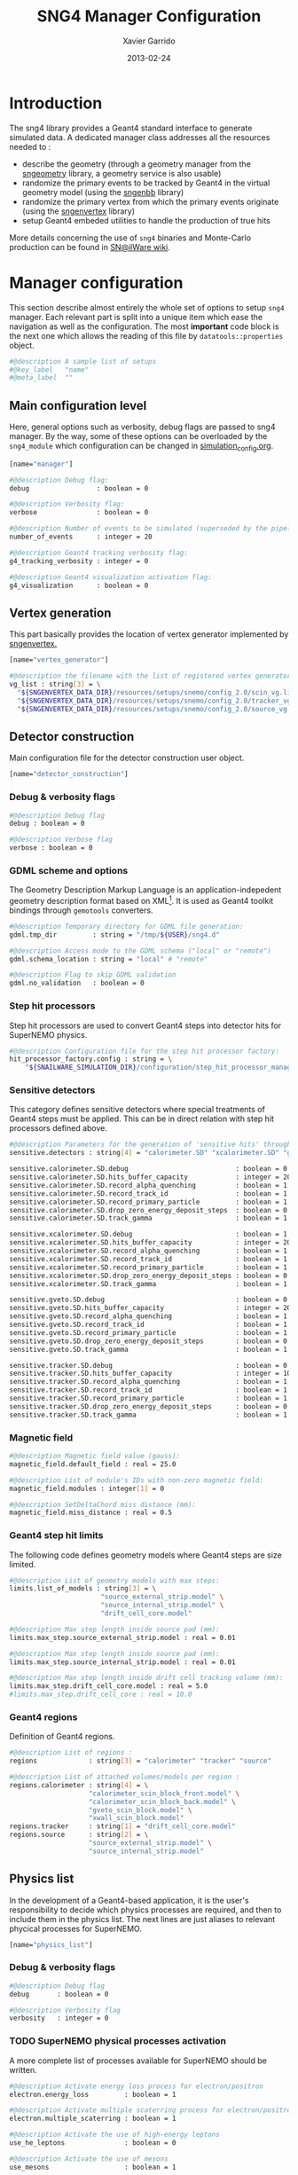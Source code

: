 #+TITLE:  SNG4 Manager Configuration
#+AUTHOR: Xavier Garrido
#+DATE:   2013-02-24
#+OPTIONS: toc:nil

* Introduction
:PROPERTIES:
:CUSTOM_ID: introduction
:END:

The sng4 library provides a Geant4 standard interface to generate simulated
data. A dedicated manager class addresses all the resources needed to :

- describe the geometry (through a geometry manager from the [[https://nemo.lpc-caen.in2p3.fr/wiki/sngeometry][sngeometry]]
  library, a geometry service is also usable)
- randomize the primary events to be tracked by Geant4 in the virtual geometry
  model (using the [[https://nemo.lpc-caen.in2p3.fr/wiki/sngenbb][sngenbb]] library)
- randomize the primary vertex from which the primary events originate (using
  the [[https://nemo.lpc-caen.in2p3.fr/wiki/sngenvertex][sngenvertex]] library)
- setup Geant4 embeded utilities to handle the production of true hits

More details concerning the use of =sng4= binaries and Monte-Carlo production
can be found in [[https://nemo.lpc-caen.in2p3.fr/wiki/SNSW_SNailWare_FAQ#Monte-Carloproduction][SN@ilWare wiki]].

* Manager configuration
:PROPERTIES:
:CUSTOM_ID: manager_configuration
:TANGLE: sng4_manager.conf
:END:

This section describe almost entirely the whole set of options to setup =sng4=
manager. Each relevant part is split into a unique item which ease the
navigation as well as the configuration. The most *important* code block is the
next one which allows the reading of this file by =datatools::properties= object.

#+BEGIN_SRC sh
  #@description A sample list of setups
  #@key_label   "name"
  #@meta_label  ""
#+END_SRC

** Main configuration level
Here, general options such as verbosity, debug flags are passed to sng4
manager. By the way, some of these options can be overloaded by the
=sng4_module= which configuration can be changed in [[file:simulation_config.org][simulation_config.org]].
#+BEGIN_SRC sh
  [name="manager"]

  #@description Debug flag:
  debug                 : boolean = 0

  #@description Verbosity flag:
  verbose               : boolean = 0

  #@description Number of events to be simulated (superseded by the pipeline)
  number_of_events      : integer = 20

  #@description Geant4 tracking verbosity flag:
  g4_tracking_verbosity : integer = 0

  #@description Geant4 visualization activation flag:
  g4_visualization      : boolean = 0
#+END_SRC

** Vertex generation
This part basically provides the location of vertex generator implemented by
[[https://nemo.lpc-caen.in2p3.fr/wiki/sngenvertex][sngenvertex.]]
#+BEGIN_SRC sh
  [name="vertex_generator"]

  #@description the filename with the list of registered vertex generators
  vg_list : string[3] = \
    "${SNGENVERTEX_DATA_DIR}/resources/setups/snemo/config_2.0/scin_vg.lis"    \
    "${SNGENVERTEX_DATA_DIR}/resources/setups/snemo/config_2.0/tracker_vg.lis" \
    "${SNGENVERTEX_DATA_DIR}/resources/setups/snemo/config_2.0/source_vg.lis"
#+END_SRC

** Detector construction
Main configuration file for the detector construction user object.
#+BEGIN_SRC sh
  [name="detector_construction"]
#+END_SRC
*** Debug & verbosity flags
#+BEGIN_SRC sh
  #@description Debug flag
  debug : boolean = 0

  #@description Verbose flag
  verbose : boolean = 0
#+END_SRC

*** GDML scheme and options
The Geometry Description Markup Language is an application-indepedent geometry
description format based on XML[1]. It is used as Geant4 toolkit bindings
through =gemotools= converters.

#+BEGIN_SRC sh
  #@description Temporary directory for GDML file generation:
  gdml.tmp_dir         : string = "/tmp/${USER}/sng4.d"

  #@description Access mode to the GDML schema ("local" or "remote")
  gdml.schema_location : string = "local" # "remote"

  #@description Flag to skip GDML validation
  gdml.no_validation   : boolean = 0
#+END_SRC

[1] http://gdml.web.cern.ch/GDML

*** Step hit processors
Step hit processors are used to convert Geant4 steps into detector hits for
SuperNEMO physics.
#+BEGIN_SRC sh
  #@description Configuration file for the step hit processor factory:
  hit_processor_factory.config : string = \
      "${SNAILWARE_SIMULATION_DIR}/configuration/step_hit_processor_manager.conf"
#+END_SRC

*** Sensitive detectors
This category defines sensitive detectors where special treatments of Geant4 steps
must be applied. This can be in direct relation with step hit processors defined above.
#+BEGIN_SRC sh
  #@description Parameters for the generation of 'sensitive hits' through 'sensitive detectors' :
  sensitive.detectors : string[4] = "calorimeter.SD" "xcalorimeter.SD" "gveto.SD" "tracker.SD"

  sensitive.calorimeter.SD.debug                           : boolean = 0
  sensitive.calorimeter.SD.hits_buffer_capacity            : integer = 200
  sensitive.calorimeter.SD.record_alpha_quenching          : boolean = 1
  sensitive.calorimeter.SD.record_track_id                 : boolean = 1
  sensitive.calorimeter.SD.record_primary_particle         : boolean = 1
  sensitive.calorimeter.SD.drop_zero_energy_deposit_steps  : boolean = 0
  sensitive.calorimeter.SD.track_gamma                     : boolean = 1

  sensitive.xcalorimeter.SD.debug                          : boolean = 1
  sensitive.xcalorimeter.SD.hits_buffer_capacity           : integer = 200
  sensitive.xcalorimeter.SD.record_alpha_quenching         : boolean = 1
  sensitive.xcalorimeter.SD.record_track_id                : boolean = 1
  sensitive.xcalorimeter.SD.record_primary_particle        : boolean = 1
  sensitive.xcalorimeter.SD.drop_zero_energy_deposit_steps : boolean = 0
  sensitive.xcalorimeter.SD.track_gamma                    : boolean = 1

  sensitive.gveto.SD.debug                                 : boolean = 0
  sensitive.gveto.SD.hits_buffer_capacity                  : integer = 200
  sensitive.gveto.SD.record_alpha_quenching                : boolean = 1
  sensitive.gveto.SD.record_track_id                       : boolean = 1
  sensitive.gveto.SD.record_primary_particle               : boolean = 1
  sensitive.gveto.SD.drop_zero_energy_deposit_steps        : boolean = 0
  sensitive.gveto.SD.track_gamma                           : boolean = 1

  sensitive.tracker.SD.debug                               : boolean = 0
  sensitive.tracker.SD.hits_buffer_capacity                : integer = 1000
  sensitive.tracker.SD.record_alpha_quenching              : boolean = 1
  sensitive.tracker.SD.record_track_id                     : boolean = 1
  sensitive.tracker.SD.record_primary_particle             : boolean = 1
  sensitive.tracker.SD.drop_zero_energy_deposit_steps      : boolean = 0
  sensitive.tracker.SD.track_gamma                         : boolean = 1
#+END_SRC

*** Magnetic field
#+BEGIN_SRC sh
  #@description Magnetic field value (gauss):
  magnetic_field.default_field : real = 25.0

  #@description List of module's IDs with non-zero magnetic field:
  magnetic_field.modules : integer[1] = 0

  #@description SetDeltaChord miss distance (mm):
  magnetic_field.miss_distance : real = 0.5
#+END_SRC

*** Geant4 step hit limits
The following code defines geometry models where Geant4 steps are size limited.
#+BEGIN_SRC sh
  #@description List of geometry models with max steps:
  limits.list_of_models : string[3] = \
                         "source_external_strip.model" \
                         "source_internal_strip.model" \
                         "drift_cell_core.model"

  #@description Max step length inside source pad (mm):
  limits.max_step.source_external_strip.model : real = 0.01

  #@description Max step length inside source pad (mm):
  limits.max_step.source_internal_strip.model : real = 0.01

  #@description Max step length inside drift cell tracking volume (mm):
  limits.max_step.drift_cell_core.model : real = 5.0
  #limits.max_step.drift_cell_core : real = 10.0
#+END_SRC

*** Geant4 regions
Definition of Geant4 regions.
#+BEGIN_SRC sh
  #@description List of regions :
  regions             : string[3] = "calorimeter" "tracker" "source"

  #@description List of attached volumes/models per region :
  regions.calorimeter : string[4] = \
                      "calorimeter_scin_block_front.model" \
                      "calorimeter_scin_block_back.model" \
                      "gveto_scin_block.model" \
                      "xwall_scin_block.model"
  regions.tracker     : string[1] = "drift_cell_core.model"
  regions.source      : string[2] = \
                      "source_external_strip.model" \
                      "source_internal_strip.model"

#+END_SRC

** Physics list
In the development of a Geant4-based application, it is the user's
responsibility to decide which physics processes are required, and then to
include them in the physics list. The next lines are just aliases to relevant
phycical processes for SuperNEMO.
#+BEGIN_SRC sh
  [name="physics_list"]
#+END_SRC

*** Debug & verbosity flags
#+BEGIN_SRC sh
  #@description Debug flag
  debug       : boolean = 0

  #@description Verbosity flag
  verbosity   : integer = 0
#+END_SRC

*** TODO SuperNEMO physical processes activation
A more complete list of processes available for SuperNEMO should be written.
#+BEGIN_SRC sh
  #@description Activate energy loss process for electron/positron
  electron.energy_loss         : boolean = 1

  #@description Activate multiple scaterring process for electron/positron
  electron.multiple_scaterring : boolean = 1

  #@description Activate the use of high-energy leptons
  use_he_leptons               : boolean = 0

  #@description Activate the use of mesons
  use_mesons                   : boolean = 1
#+END_SRC

*** Using Geant4 region cuts
These cuts are related to some production processes and then, define some
minimal step hit size given the detector region.
#+BEGIN_SRC sh
  #@description Activate the use of specific cuts
  using_cuts : boolean = 1

  #@description List of region with production cut
  production_cuts.regions     : string [3] = "calorimeter" "tracker" "source"

  #@description lenght unit for production cut values
  production_cuts.length_unit : string     = "mm"

  #@description Production cut value for region "calorimeter"
  production_cuts.calorimeter : real       = 5.0

  #@description Production cut value for region "tracker"
  production_cuts.tracker     : real       = 0.5

  #@description Production cut value for region "source"
  production_cuts.source      : real       = 0.05
#+END_SRC

** Primary generator
The following code holds the =sngenbb= manager to give access to several primary
generators from neutrinoless double beta decay, to ^{214}Bi / ^{208}Tl
contamination or cosmic muon generator. See [[file:sngenbb_manager.org][sngenbb_manager.org]] file.
#+BEGIN_SRC sh
  [name="primary_generator"]

  #@description Configuration file for the embedded 'snemo::genbb::manager'
  config : string = "${SNAILWARE_SIMULATION_DIR}/configuration/sngenbb_manager.conf"
#+END_SRC

** Geant4 related action
The last part of the configuration concerned Geant4 actions but do not hold a
lot of options.

*** Run action
#+BEGIN_SRC sh
  [name="run_action"]

  #@description Run action debug flag :
  debug : boolean = 0

  #@description Run action event number print modulo :
  #number_events_modulo : integer = 100

  #@description If set, this flag forbids the generation of output files :
  file.no_save : boolean = 1
#+END_SRC

*** Event action
#+BEGIN_SRC sh
  [name="event_action"]

  #@description Event action debug flag:
  debug : boolean = 0
#+END_SRC

*** Tracking action
#+BEGIN_SRC sh
  [name="tracking_action"]
#+END_SRC

*** Stepping action
#+BEGIN_SRC sh
  [name="stepping_action"]
#+END_SRC

*** Stacking action
#+BEGIN_SRC sh
  [name="stacking_action"]

  #@description Stacking action debug flag:
  # debug : boolean = 0

  #@description Kill secondary particles within some volumes :
  # kill_particles : boolean = 0

  #@description Kill secondary particles within some volumes :
  #kill_particles.volumes : string[1] = "drift_cell_core"

  #@description Kill secondary particles within some materials :
  #kill_particles.materials : string[1] = "tracking_gas"
#+END_SRC

